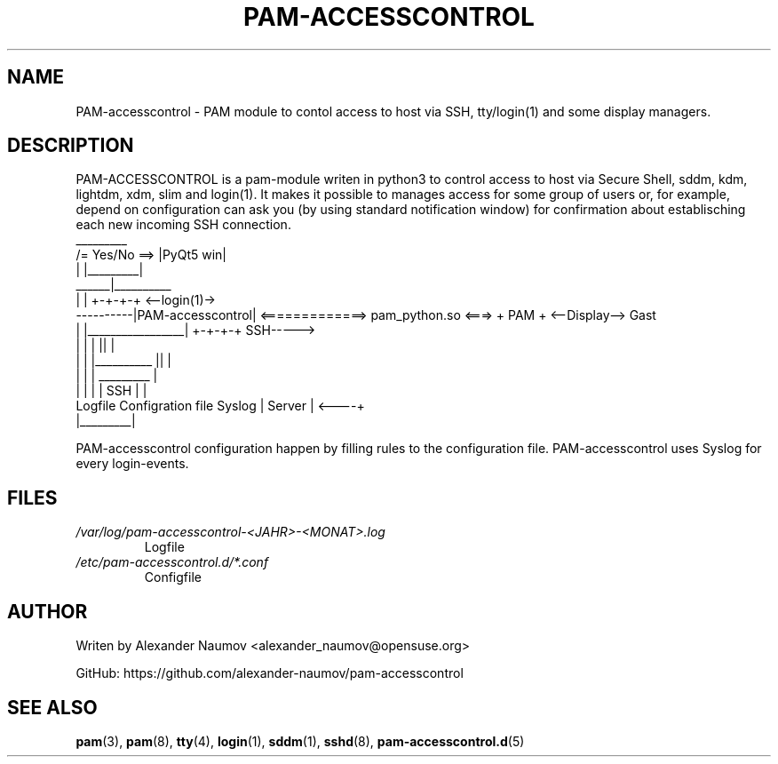 .TH PAM-ACCESSCONTROL "1" "Aug 2018"
.SH NAME
PAM-accesscontrol \- PAM module to contol access to host via SSH, tty/login(1) and some
display managers.

.SH DESCRIPTION
PAM-ACCESSCONTROL is a pam-module writen in python3 to control access to host via Secure
Shell, sddm, kdm, lightdm, xdm, slim and login(1). It makes it possible to manages access for
some group of users or, for example, depend on configuration can ask you (by using standard
notification window) for confirmation about establisching each new incoming SSH connection.
                                    _________
                     /= Yes/No ==> |PyQt5 win|
                     |             |_________|
               ______|__________ 
              |                 |                                      +-+-+-+     <--login(1)->
    ----------|PAM-accesscontrol| <=============> pam_python.so  <===> + PAM +     <--Display--> Gast
    |         |_________________|                                      +-+-+-+         SSH----->
    |                   |      |                                         ||             |
    |                   |      |__________                               ||             |
    |                   |                 |                            _________        |
    |                   |                 |                           |  SSH    |       |
 Logfile        Configration file       Syslog                        | Server  |  <----+
                                                                      |_________|

PAM-accesscontrol configuration happen by filling rules to the configuration file.
PAM-accesscontrol uses Syslog for every login-events.

.SH FILES
.TP
.I /var/log/pam-accesscontrol-<JAHR>-<MONAT>.log
Logfile
.TP
.I /etc/pam-accesscontrol.d/*.conf
Configfile
.PP

.SH AUTHOR
Writen by Alexander Naumov <alexander_naumov@opensuse.org>
.PP
GitHub: https://github.com/alexander-naumov/pam-accesscontrol

.SH "SEE ALSO"
.BR pam (3),
.BR pam (8),
.BR tty (4),
.BR login (1),
.BR sddm (1),
.BR sshd (8),
.BR pam-accesscontrol.d (5)
